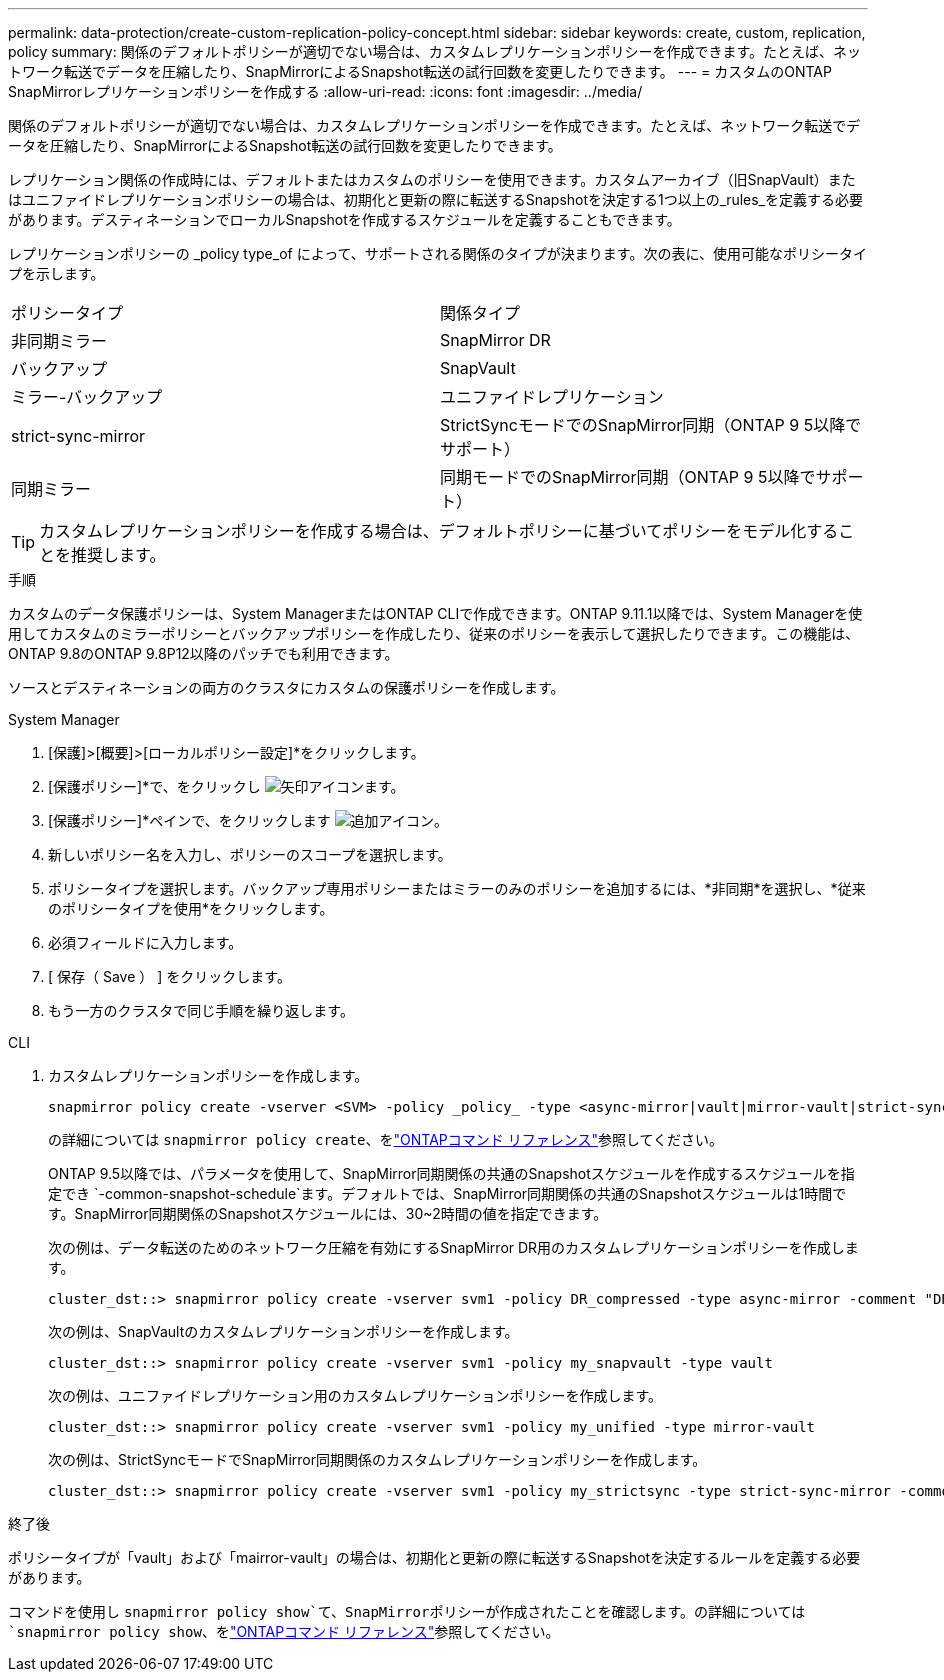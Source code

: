 ---
permalink: data-protection/create-custom-replication-policy-concept.html 
sidebar: sidebar 
keywords: create, custom, replication, policy 
summary: 関係のデフォルトポリシーが適切でない場合は、カスタムレプリケーションポリシーを作成できます。たとえば、ネットワーク転送でデータを圧縮したり、SnapMirrorによるSnapshot転送の試行回数を変更したりできます。 
---
= カスタムのONTAP SnapMirrorレプリケーションポリシーを作成する
:allow-uri-read: 
:icons: font
:imagesdir: ../media/


[role="lead"]
関係のデフォルトポリシーが適切でない場合は、カスタムレプリケーションポリシーを作成できます。たとえば、ネットワーク転送でデータを圧縮したり、SnapMirrorによるSnapshot転送の試行回数を変更したりできます。

レプリケーション関係の作成時には、デフォルトまたはカスタムのポリシーを使用できます。カスタムアーカイブ（旧SnapVault）またはユニファイドレプリケーションポリシーの場合は、初期化と更新の際に転送するSnapshotを決定する1つ以上の_rules_を定義する必要があります。デスティネーションでローカルSnapshotを作成するスケジュールを定義することもできます。

レプリケーションポリシーの _policy type_of によって、サポートされる関係のタイプが決まります。次の表に、使用可能なポリシータイプを示します。

[cols="2*"]
|===


| ポリシータイプ | 関係タイプ 


 a| 
非同期ミラー
 a| 
SnapMirror DR



 a| 
バックアップ
 a| 
SnapVault



 a| 
ミラー-バックアップ
 a| 
ユニファイドレプリケーション



 a| 
strict-sync-mirror
 a| 
StrictSyncモードでのSnapMirror同期（ONTAP 9 5以降でサポート）



 a| 
同期ミラー
 a| 
同期モードでのSnapMirror同期（ONTAP 9 5以降でサポート）

|===
[TIP]
====
カスタムレプリケーションポリシーを作成する場合は、デフォルトポリシーに基づいてポリシーをモデル化することを推奨します。

====
.手順
カスタムのデータ保護ポリシーは、System ManagerまたはONTAP CLIで作成できます。ONTAP 9.11.1以降では、System Managerを使用してカスタムのミラーポリシーとバックアップポリシーを作成したり、従来のポリシーを表示して選択したりできます。この機能は、ONTAP 9.8のONTAP 9.8P12以降のパッチでも利用できます。

ソースとデスティネーションの両方のクラスタにカスタムの保護ポリシーを作成します。

[role="tabbed-block"]
====
.System Manager
--
. [保護]>[概要]>[ローカルポリシー設定]*をクリックします。
. [保護ポリシー]*で、をクリックし image:icon_arrow.gif["矢印アイコン"]ます。
. [保護ポリシー]*ペインで、をクリックします image:icon_add.gif["追加アイコン"]。
. 新しいポリシー名を入力し、ポリシーのスコープを選択します。
. ポリシータイプを選択します。バックアップ専用ポリシーまたはミラーのみのポリシーを追加するには、*非同期*を選択し、*従来のポリシータイプを使用*をクリックします。
. 必須フィールドに入力します。
. [ 保存（ Save ） ] をクリックします。
. もう一方のクラスタで同じ手順を繰り返します。


--
.CLI
--
. カスタムレプリケーションポリシーを作成します。
+
[source, cli]
----
snapmirror policy create -vserver <SVM> -policy _policy_ -type <async-mirror|vault|mirror-vault|strict-sync-mirror|sync-mirror> -comment <comment> -tries <transfer_tries> -transfer-priority <low|normal> -is-network-compression-enabled <true|false>
----
+
の詳細については `snapmirror policy create`、をlink:https://docs.netapp.com/us-en/ontap-cli/snapmirror-policy-create.html["ONTAPコマンド リファレンス"^]参照してください。

+
ONTAP 9.5以降では、パラメータを使用して、SnapMirror同期関係の共通のSnapshotスケジュールを作成するスケジュールを指定でき `-common-snapshot-schedule`ます。デフォルトでは、SnapMirror同期関係の共通のSnapshotスケジュールは1時間です。SnapMirror同期関係のSnapshotスケジュールには、30~2時間の値を指定できます。

+
次の例は、データ転送のためのネットワーク圧縮を有効にするSnapMirror DR用のカスタムレプリケーションポリシーを作成します。

+
[listing]
----
cluster_dst::> snapmirror policy create -vserver svm1 -policy DR_compressed -type async-mirror -comment "DR with network compression enabled" -is-network-compression-enabled true
----
+
次の例は、SnapVaultのカスタムレプリケーションポリシーを作成します。

+
[listing]
----
cluster_dst::> snapmirror policy create -vserver svm1 -policy my_snapvault -type vault
----
+
次の例は、ユニファイドレプリケーション用のカスタムレプリケーションポリシーを作成します。

+
[listing]
----
cluster_dst::> snapmirror policy create -vserver svm1 -policy my_unified -type mirror-vault
----
+
次の例は、StrictSyncモードでSnapMirror同期関係のカスタムレプリケーションポリシーを作成します。

+
[listing]
----
cluster_dst::> snapmirror policy create -vserver svm1 -policy my_strictsync -type strict-sync-mirror -common-snapshot-schedule my_sync_schedule
----


.終了後
ポリシータイプが「vault」および「mairror-vault」の場合は、初期化と更新の際に転送するSnapshotを決定するルールを定義する必要があります。

コマンドを使用し `snapmirror policy show`て、SnapMirrorポリシーが作成されたことを確認します。の詳細については `snapmirror policy show`、をlink:https://docs.netapp.com/us-en/ontap-cli/snapmirror-policy-show.html["ONTAPコマンド リファレンス"^]参照してください。

--
====